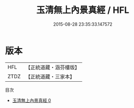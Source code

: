 #+TITLE: 玉清無上內景真經 / HFL

#+DATE: 2015-08-28 23:35:33.147572
* 版本
 |       HFL|【正統道藏・涵芬樓版】|
 |      ZTDZ|【正統道藏・三家本】|
目次
 - [[file:KR5a0064_000.txt][玉清無上內景真經 0]]
